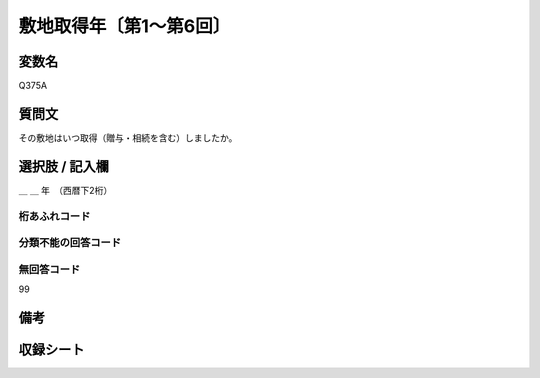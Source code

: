 .. title:: Q375A
.. rst-class:: item

====================================================================================================
敷地取得年〔第1～第6回〕
====================================================================================================

.. rst-class:: varname

変数名
==================

Q375A

.. rst-class:: question

質問文
==================


その敷地はいつ取得（贈与・相続を含む）しましたか。



.. rst-class:: answer

選択肢 / 記入欄
======================

＿ ＿ 年　（西暦下2桁）



.. rst-class:: overflow

桁あふれコード
-------------------------------
  


.. rst-class:: not_classified

分類不能の回答コード
-------------------------------------
  


.. rst-class:: not_available

無回答コード
-------------------------------------
99


.. rst-class:: bikou

備考
==================
 



.. rst-class:: include_sheet

収録シート
=======================================
.. hlist::
   :columns: 3
   
   
   * p1_2
   
   * p2_2
   
   * p3_2
   
   * p4_2
   
   * p5a_2
   
   * p5b_2
   
   * p6_2
   
   


.. index:: Q375A